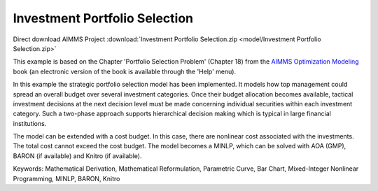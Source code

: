 Investment Portfolio Selection
===============================

.. meta::
   :keywords: Mathematical Derivation, Mathematical Reformulation, Parametric Curve, Bar Chart, Mixed-Integer Nonlinear Programming, MINLP, BARON, Knitro
   :description: This example models how top management could spread an overall budget over several investment categories.

Direct download AIMMS Project :download:`Investment Portfolio Selection.zip <model/Investment Portfolio Selection.zip>`

.. Go to the example on GitHub: https://github.com/aimms/examples/tree/master/Modeling%20Book/Investment%20Portfolio%20Selection

This example is based on the Chapter 'Portfolio Selection Problem' (Chapter 18) from the `AIMMS Optimization Modeling <https://documentation.aimms.com/aimms_modeling.html>`_ book (an electronic version of the book is available through the 'Help' menu).

In this example the strategic portfolio selection model has been implemented. It models how top management could spread an overall budget over several investment categories. Once their budget allocation becomes available, tactical investment decisions at the next decision level must be made concerning individual securities within each investment category. Such a two-phase approach supports hierarchical decision making which is typical in large financial institutions.

The model can be extended with a cost budget. In this case, there are nonlinear cost associated with the investments. The total cost cannot exceed the cost budget. The model becomes a MINLP, which can be solved with AOA (GMP), BARON (if available) and Knitro (if available).

Keywords:
Mathematical Derivation, Mathematical Reformulation, Parametric Curve, Bar Chart, Mixed-Integer Nonlinear Programming, MINLP, BARON, Knitro

